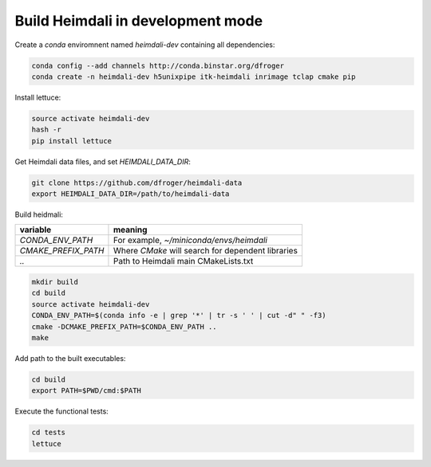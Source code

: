 Build Heimdali in development mode
====================================

Create a `conda` enviromnent named `heimdali-dev` containing all dependencies:

.. code-block:: bash

    conda config --add channels http://conda.binstar.org/dfroger
    conda create -n heimdali-dev h5unixpipe itk-heimdali inrimage tclap cmake pip
   
Install lettuce:

.. code-block:: bash

    source activate heimdali-dev
    hash -r
    pip install lettuce

Get Heimdali data files, and set `HEIMDALI_DATA_DIR`:

.. code-block:: bash

    git clone https://github.com/dfroger/heimdali-data
    export HEIMDALI_DATA_DIR=/path/to/heimdali-data

Build heidmali:


+------------------------+----------------------------------------------------+
| variable               |    meaning                                         |
+========================+====================================================+
| `CONDA_ENV_PATH`       | For example, `~/miniconda/envs/heimdali`           |
+------------------------+----------------------------------------------------+
| `CMAKE_PREFIX_PATH`    | Where `CMake` will search for dependent libraries  |
+------------------------+----------------------------------------------------+
| `..`                   | Path to Heimdali main CMakeLists.txt               |
+------------------------+----------------------------------------------------+


.. code-block:: bash

    mkdir build
    cd build
    source activate heimdali-dev
    CONDA_ENV_PATH=$(conda info -e | grep '*' | tr -s ' ' | cut -d" " -f3)
    cmake -DCMAKE_PREFIX_PATH=$CONDA_ENV_PATH ..
    make

Add path to the built executables:

.. code-block:: bash

    cd build
    export PATH=$PWD/cmd:$PATH

Execute the functional tests:

.. code-block:: bash

    cd tests
    lettuce
